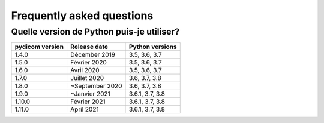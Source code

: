 .. _faq:

Frequently asked questions
==========================


.. _faq_install_version:

Quelle version de Python puis-je utiliser?
------------------------------------------

+-----------------+------------------+-------------------------+
| pydicom version |  Release date    | Python versions         |
+=================+==================+=========================+
| 1.4.0           | Décember 2019    | 3.5, 3.6, 3.7           |
+-----------------+------------------+-------------------------+
| 1.5.0           | Février 2020     | 3.5, 3.6, 3.7           |
+-----------------+------------------+-------------------------+
| 1.6.0           | Avril 2020       | 3.5, 3.6, 3.7           |
+-----------------+------------------+-------------------------+
| 1.7.0           | Juillet 2020     | 3.6, 3.7, 3.8           |
+-----------------+------------------+-------------------------+
| 1.8.0           | ~September 2020  | 3.6, 3.7, 3.8           |
+-----------------+------------------+-------------------------+
| 1.9.0           | ~Janvier 2021    | 3.6.1, 3.7, 3.8         |
+-----------------+------------------+-------------------------+
| 1.10.0          | Février 2021     | 3.6.1, 3.7, 3.8         |
+-----------------+------------------+-------------------------+
| 1.11.0          | April 2021       | 3.6.1, 3.7, 3.8         |
+-----------------+------------------+-------------------------+